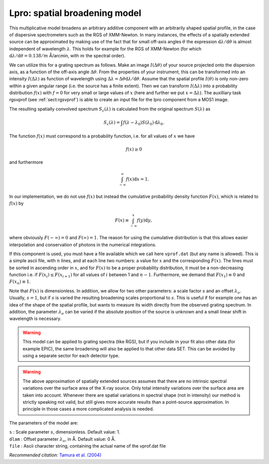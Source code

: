 .. _sec:lpro:

Lpro: spatial broadening model
==============================

This multiplicative model broadens an arbitrary additive component with
an arbitrarily shaped spatial profile, in the case of dispersive
spectrometers such as the RGS of XMM-Newton. In many instances, the
effects of a spatially extended source can be approximated by making use
of the fact that for small off-axis angles :math:`\theta` the expression
:math:`{\mathrm d}\lambda / {\mathrm d}\theta` is almost independent of
wavelength :math:`\lambda`. This holds for example for the RGS of
XMM-Newton (for which
:math:`{\mathrm d}\lambda / {\mathrm d}\theta = 0.138 /
m` Å/arcmin, with :math:`m` the spectral order).

We can utilize this for a grating spectrum as follows. Make an image
:math:`I(\Delta\theta)` of your source projected onto the dispersion
axis, as a function of the off-axis angle :math:`\Delta\theta`. From the
properties of your instrument, this can be transformed into an intensity
:math:`I(\Delta\lambda)` as function of wavelength using
:math:`\Delta\lambda = \Delta\theta {\mathrm d}\lambda /
{\mathrm d}\theta`. Assume that the spatial profile :math:`I(\theta)` is
only non-zero within a given angular range (i.e. the source has a finite
extent). Then we can transform :math:`I(\Delta\lambda)` into a
probability distribution :math:`f(x)` with :math:`f=0` for very small or
large values of :math:`x` (here and further we put
:math:`x=\Delta\lambda`). The auxilliary task rgsvprof (see
:ref:`sect:rgsvprof`) is able to create an
input file for the lpro component from a MOS1 image.

The resulting spatially convolved spectrum :math:`S_c(\lambda)` is
calculated from the original spectrum :math:`S(\lambda)` as

.. math::

   S_c(\lambda) = \int f(\lambda-\lambda_0)
   S(\lambda_0) {\mathrm d}\lambda_0.

The function :math:`f(x)` must correspond to a probability function,
i.e. for all values of :math:`x` we have

.. math:: f(x)\ge 0

and furthermore

.. math:: \int_{-\infty}^{\infty} f(x) {\mathrm d}x = 1.

In our implementation, we do not use :math:`f(x)` but instead the
cumulative probability density function :math:`F(x)`, which is related
to :math:`f(x)` by

.. math:: F(x)\equiv \int_{-\infty}^{x} f(y){\mathrm d}y,

where obviously :math:`F(-\infty)=0` and :math:`F(\infty)=1`. The reason
for using the cumulative distribution is that this allows easier
interpolation and conservation of photons in the numerical integrations.

If this component is used, you must have a file available which we call
here ``vprof.dat`` (but any name is allowed). This is a simple ascii file,
with :math:`n` lines, and at each line two numbers: a value for
:math:`x` and the corresponding :math:`F(x)`. The lines must be sorted
in ascending order in :math:`x`, and for :math:`F(x)` to be a proper
probability distribution, it must be a non-decreasing function i.e. if
:math:`F(x_{i})\le F(x_{i+1})` for all values of :math:`i` between 1 and
:math:`n-1`. Furthermore, we demand that :math:`F(x_1)\equiv 0` and
:math:`F(x_n)\equiv 1`.

Note that :math:`F(x)` is dimensionless. In addition, we allow for two
other parameters: a scale factor :math:`s` and an offset
:math:`\lambda_o`. Usually, :math:`s=1`, but if :math:`s` is varied the
resulting broadening scales proportional to :math:`s`. This is useful if
for example one has an idea of the shape of the spatial profile, but
wants to measure its width directly from the observed grating spectrum.
In addition, the parameter :math:`\lambda_o` can be varied if the
absolute position of the source is unknown and a small linear shift in
wavelength is necessary.

.. Warning:: This model can be applied to grating spectra (like RGS),
   but if you include in your fit also other data (for example EPIC), the
   same broadening will also be applied to that other data SET. This can be
   avoided by using a separate sector for each detector type.

.. Warning:: The above approximation of spatially extended sources
   assumes that there are no intrinsic spectral variations over the surface
   area of the X-ray source. Only total intensity variations over the
   surface area are taken into account. Whenever there are spatial
   variations in spectral shape (not in intensity) our method is strictly
   speaking not valid, but still gives more accurate results than a
   point-source approximation. In principle in those cases a more
   complicated analysis is needed.

The parameters of the model are:

| ``s`` : Scale parameter :math:`s`, dimensionless. Default value: 1.
| ``dlam`` : Offset parameter :math:`\lambda_o`, in Å. Default value:
  0 Å.
| ``file`` : Ascii character string, containing the actual name of the
  vprof.dat file

*Recommended citation:* `Tamura et al. (2004)
<https://ui.adsabs.harvard.edu/abs/2004A%26A...420..135T/abstract>`_

